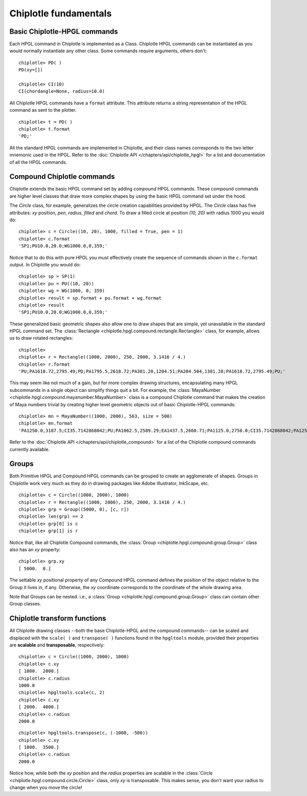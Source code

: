 Chiplotle fundamentals
======================

Basic Chiplotle-HPGL commands
-----------------------------

Each HPGL command in Chiplotle is implemented as a Class. Chiplotle HPGL commands can be instantiated as you would normally instantiate any other class. Some commands require arguments, others don't::

   chiplotle> PD( )
   PD(xy=[])

   chiplotle> CI(10)
   CI(chordangle=None, radius=10.0)

All Chiplotle HPGL commands have a ``format`` attribute. This attribute returns a string representation of the HPGL command as sent to the plotter.
::

   chiplotle> t = PD( )
   chiplotle> t.format
   'PD;'


All the standard HPGL commands are implemented in Chiplotle, and their class names corresponds to the two letter mnemonic used in the HPGL.
Refer to the :doc:`Chiplotle API </chapters/api/chiplotle_hpgl>` for a list and documentation of all the HPGL commands.


Compound Chiplotle commands
---------------------------

Chiplotle extends the basic HPGL command set by adding `compound` HPGL commands. These compound commands are higher level classes that draw more complex shapes by using the basic HPGL command set under the hood.

The `Circle` class, for example, generalizes the circle creation capabilities provided by HPGL. The `Circle` class has five attributes: `xy` position, `pen`, `radius`, `filled` and `chord`. To draw a filled circle at position `(10, 20)` with radius 1000 you would do::

   chiplotle> c = Circle((10, 20), 1000, filled = True, pen = 1)
   chiplotle> c.format
   'SP1;PU10.0,20.0;WG1000.0,0,359;'

Notice that to do this with pure HPGL you must effectively create the sequence of commands shown in the ``c.format`` output. In Chiplotle you would do::

   chiplotle> sp = SP(1)
   chiplotle> pu = PU((10, 20))
   chiplotle> wg = WG(1000, 0, 359)
   chiplotle> result = sp.format + pu.format + wg.format
   chiplotle> result
   'SP1;PU10.0,20.0;WG1000.0,0,359;'

These generalized basic geometric shapes also allow one to draw shapes that are simple, yet unavailable in the standard HPGL command set. The :class:`Rectangle <chiplotle.hpgl.compound.rectangle.Rectangle>` class, for example, allows us to draw rotated rectangles::  
   
   chiplotle> 
   chiplotle> r = Rectangle((1000, 2000), 250, 2000, 3.1416 / 4.) 
   chiplotle> r.format
   'PU;PA1618.72,2795.49;PD;PA1795.5,2618.72;PA381.28,1204.51;PA204.504,1381.28;PA1618.72,2795.49;PU;'


This may seem like not much of a gain, but for more complex drawing structures, encapsulating many HPGL subcommands in a single object can simplify things quit a bit. 
For example, the :class:`MayaNumber <chiplotle.hpgl.compound.mayanumber.MayaNumber>` class is a compound Chiplotle command that makes the creation of Maya numbers trivial by creating higher level geometric objects out of basic Chiplotle-HPGL commands::   

   chiplotle> mn = MayaNumber((1000, 2000), 563, size = 500)
   chiplotle> mn.format
   'PA1250.0,3187.5;CI35.7142868042;PU;PA1062.5,2589.29;EA1437.5,2660.71;PA1125.0,2750.0;CI35.7142868042;PA1250.0,2750.0;CI35.7142868042;PA1375.0,2750.0;CI35.7142868042;PA1125.0,2062.5;CI35.7142868042;PA1250.0,2062.5;CI35.7142868042;PA1375.0,2062.5;CI35.7142868042;'



Refer to the :doc:`Chiplotle API </chapters/api/chiplotle_compound>` for a list of the Chiplotle compound commands currently available.

Groups
------

Both Primitive HPGL and Compound HPGL commands can be grouped to create an agglomerate of shapes. Groups in Chiplotle work very much as they do in drawing packages like Adobe Illustrator, InkScape, etc. ::

   chiplotle> c = Circle((1000, 2000), 1000)
   chiplotle> r = Rectangle((1000, 2000), 250, 2000, 3.1416 / 4.)
   chiplotle> grp = Group((5000, 0), [c, r])
   chiplotle> len(grp) == 2
   chiplotle> grp[0] is c
   chiplotle> grp[1] is r

Notice that, like all Chiplotle Compound commands, the :class:`Group <chiplotle.hpgl.compound.group.Group>` class also has an `xy` property::

   chiplotle> grp.xy
   [ 5000.  0.]

The settable `xy` positional property of any Compound HPGL command defines the position of the object relative to the Group it lives in, if any. Otherwise, the `xy` coordinate corresponds to the coordinate of the whole drawing area.
   
Note that Groups can be nested. i.e., a :class:`Group <chiplotle.hpgl.compound.group.Group>` class can contain other Group classes. 



Chiplotle transform functions
-----------------------------

All Chiplotle drawing classes --both the base Chiplotle-HPGL and the compound commands-- can be scaled and displaced with the ``scale( )`` and ``transpose( )`` functions found in the ``hpgltools`` module, provided their properties are **scalable** and **transposable**, respectively::

   chiplotle> c = Circle((1000, 2000), 1000)
   chiplotle> c.xy
   [ 1000.  2000.]
   chiplotle> c.radius
   1000.0
   chiplotle> hpgltools.scale(c, 2)
   chiplotle> c.xy
   [ 2000.  4000.]
   chiplotle> c.radius
   2000.0

::

   chiplotle> hpgltools.transpose(c, (-1000, -500))
   chiplotle> c.xy
   [ 1000.  3500.]
   chiplotle> c.radius
   2000.0

Notice how, while both the `xy` position and the `radius` properties are scalable in the :class:`Circle <chiplotle.hpgl.compound.circle.Circle>`  class, only `xy` is transposable. This makes sense, you don't want your radius to change when you move the circle!

